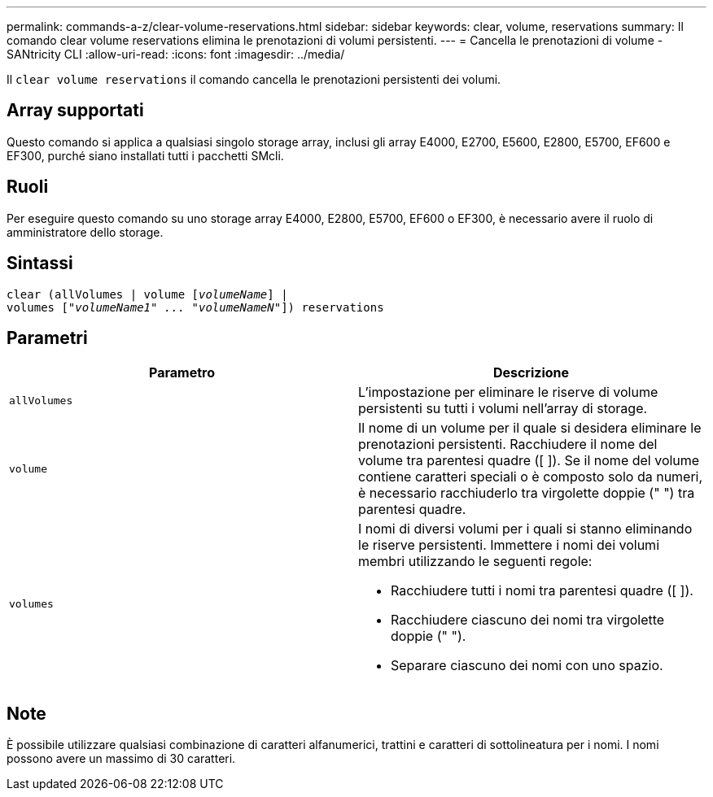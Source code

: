 ---
permalink: commands-a-z/clear-volume-reservations.html 
sidebar: sidebar 
keywords: clear, volume, reservations 
summary: Il comando clear volume reservations elimina le prenotazioni di volumi persistenti. 
---
= Cancella le prenotazioni di volume - SANtricity CLI
:allow-uri-read: 
:icons: font
:imagesdir: ../media/


[role="lead"]
Il `clear volume reservations` il comando cancella le prenotazioni persistenti dei volumi.



== Array supportati

Questo comando si applica a qualsiasi singolo storage array, inclusi gli array E4000, E2700, E5600, E2800, E5700, EF600 e EF300, purché siano installati tutti i pacchetti SMcli.



== Ruoli

Per eseguire questo comando su uno storage array E4000, E2800, E5700, EF600 o EF300, è necessario avere il ruolo di amministratore dello storage.



== Sintassi

[source, cli, subs="+macros"]
----
clear (allVolumes | volume pass:quotes[[_volumeName_]] |
volumes pass:quotes[[_"volumeName1" ... "volumeNameN"_]]) reservations
----


== Parametri

|===
| Parametro | Descrizione 


 a| 
`allVolumes`
 a| 
L'impostazione per eliminare le riserve di volume persistenti su tutti i volumi nell'array di storage.



 a| 
`volume`
 a| 
Il nome di un volume per il quale si desidera eliminare le prenotazioni persistenti. Racchiudere il nome del volume tra parentesi quadre ([ ]). Se il nome del volume contiene caratteri speciali o è composto solo da numeri, è necessario racchiuderlo tra virgolette doppie (" ") tra parentesi quadre.



 a| 
`volumes`
 a| 
I nomi di diversi volumi per i quali si stanno eliminando le riserve persistenti. Immettere i nomi dei volumi membri utilizzando le seguenti regole:

* Racchiudere tutti i nomi tra parentesi quadre ([ ]).
* Racchiudere ciascuno dei nomi tra virgolette doppie (" ").
* Separare ciascuno dei nomi con uno spazio.


|===


== Note

È possibile utilizzare qualsiasi combinazione di caratteri alfanumerici, trattini e caratteri di sottolineatura per i nomi. I nomi possono avere un massimo di 30 caratteri.
